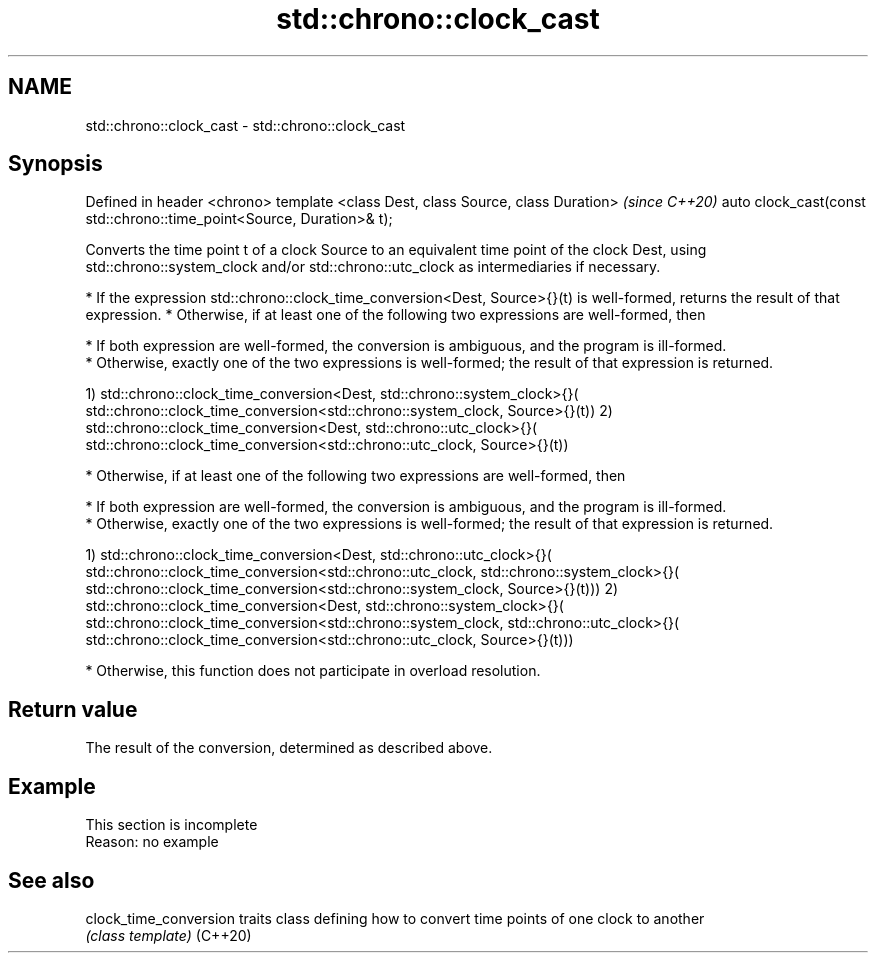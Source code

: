 .TH std::chrono::clock_cast 3 "2020.03.24" "http://cppreference.com" "C++ Standard Libary"
.SH NAME
std::chrono::clock_cast \- std::chrono::clock_cast

.SH Synopsis

Defined in header <chrono>
template <class Dest, class Source, class Duration>                   \fI(since C++20)\fP
auto clock_cast(const std::chrono::time_point<Source, Duration>& t);

Converts the time point t of a clock Source to an equivalent time point of the clock Dest, using std::chrono::system_clock and/or std::chrono::utc_clock as intermediaries if necessary.

* If the expression std::chrono::clock_time_conversion<Dest, Source>{}(t) is well-formed, returns the result of that expression.
* Otherwise, if at least one of the following two expressions are well-formed, then



      * If both expression are well-formed, the conversion is ambiguous, and the program is ill-formed.
      * Otherwise, exactly one of the two expressions is well-formed; the result of that expression is returned.


1) std::chrono::clock_time_conversion<Dest, std::chrono::system_clock>{}(
std::chrono::clock_time_conversion<std::chrono::system_clock, Source>{}(t))
2) std::chrono::clock_time_conversion<Dest, std::chrono::utc_clock>{}(
std::chrono::clock_time_conversion<std::chrono::utc_clock, Source>{}(t))

* Otherwise, if at least one of the following two expressions are well-formed, then



      * If both expression are well-formed, the conversion is ambiguous, and the program is ill-formed.
      * Otherwise, exactly one of the two expressions is well-formed; the result of that expression is returned.


1) std::chrono::clock_time_conversion<Dest, std::chrono::utc_clock>{}(
std::chrono::clock_time_conversion<std::chrono::utc_clock, std::chrono::system_clock>{}(
std::chrono::clock_time_conversion<std::chrono::system_clock, Source>{}(t)))
2) std::chrono::clock_time_conversion<Dest, std::chrono::system_clock>{}(
std::chrono::clock_time_conversion<std::chrono::system_clock, std::chrono::utc_clock>{}(
std::chrono::clock_time_conversion<std::chrono::utc_clock, Source>{}(t)))

* Otherwise, this function does not participate in overload resolution.


.SH Return value

The result of the conversion, determined as described above.

.SH Example


 This section is incomplete
 Reason: no example


.SH See also



clock_time_conversion traits class defining how to convert time points of one clock to another
                      \fI(class template)\fP
(C++20)




